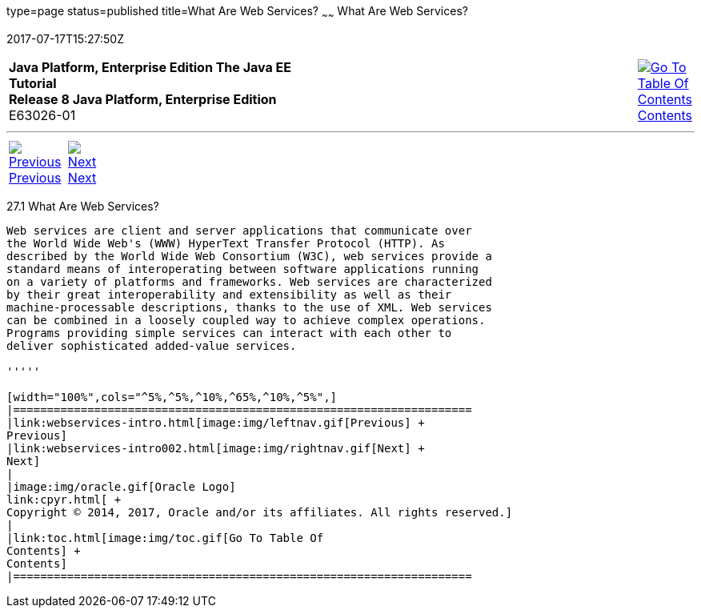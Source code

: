 type=page
status=published
title=What Are Web Services?
~~~~~~
What Are Web Services?
======================
2017-07-17T15:27:50Z

[[top]]

[width="100%",cols="50%,45%,^5%",]
|=======================================================================
|*Java Platform, Enterprise Edition The Java EE Tutorial* +
*Release 8 Java Platform, Enterprise Edition* +
E63026-01
|
|link:toc.html[image:img/toc.gif[Go To Table Of
Contents] +
Contents]
|=======================================================================

'''''

[cols="^5%,^5%,90%",]
|=======================================================================
|link:webservices-intro.html[image:img/leftnav.gif[Previous] +
Previous] 
|link:webservices-intro002.html[image:img/rightnav.gif[Next] +
Next] | 
|=======================================================================


[[GIJVH]]

[[what-are-web-services]]
27.1 What Are Web Services?
---------------------------

Web services are client and server applications that communicate over
the World Wide Web's (WWW) HyperText Transfer Protocol (HTTP). As
described by the World Wide Web Consortium (W3C), web services provide a
standard means of interoperating between software applications running
on a variety of platforms and frameworks. Web services are characterized
by their great interoperability and extensibility as well as their
machine-processable descriptions, thanks to the use of XML. Web services
can be combined in a loosely coupled way to achieve complex operations.
Programs providing simple services can interact with each other to
deliver sophisticated added-value services.

'''''

[width="100%",cols="^5%,^5%,^10%,^65%,^10%,^5%",]
|====================================================================
|link:webservices-intro.html[image:img/leftnav.gif[Previous] +
Previous] 
|link:webservices-intro002.html[image:img/rightnav.gif[Next] +
Next]
|
|image:img/oracle.gif[Oracle Logo]
link:cpyr.html[ +
Copyright © 2014, 2017, Oracle and/or its affiliates. All rights reserved.]
|
|link:toc.html[image:img/toc.gif[Go To Table Of
Contents] +
Contents]
|====================================================================
